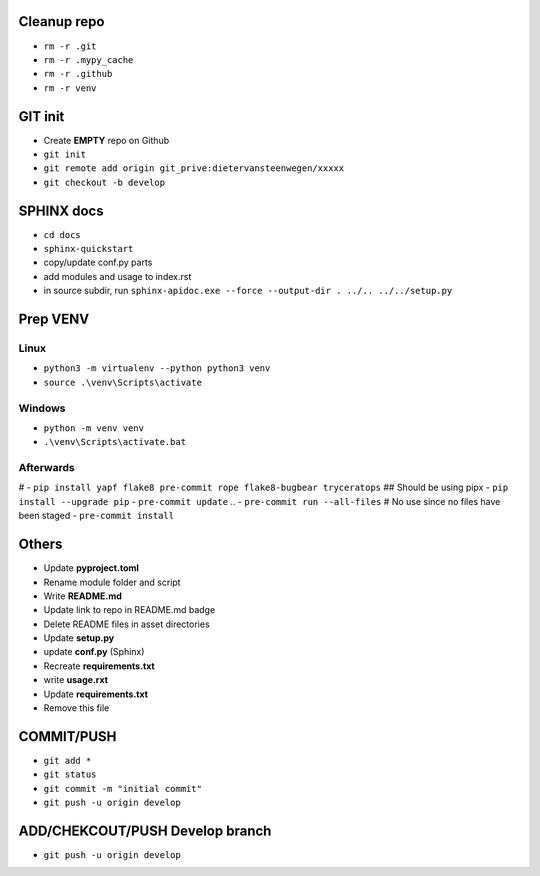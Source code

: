 ############
Cleanup repo
############
- ``rm -r .git``
- ``rm -r .mypy_cache``
- ``rm -r .github``
- ``rm -r venv``

############
GIT init
############
- Create **EMPTY** repo on Github
- ``git init``
- ``git remote add origin git_prive:dietervansteenwegen/xxxxx``
- ``git checkout -b develop``


############
SPHINX docs
############

- ``cd docs``
- ``sphinx-quickstart``
- copy/update conf.py parts
- add modules and usage to index.rst
- in source subdir, run ``sphinx-apidoc.exe --force --output-dir . ../.. ../../setup.py``

############
Prep VENV
############
----------
Linux
----------
- ``python3 -m virtualenv --python python3 venv``
- ``source .\venv\Scripts\activate``

----------
Windows
----------
- ``python -m venv venv``
- ``.\venv\Scripts\activate.bat``

----------
Afterwards
----------
# - ``pip install yapf flake8 pre-commit rope flake8-bugbear tryceratops``  ## Should be using pipx
- ``pip install --upgrade pip``
- ``pre-commit update``
.. - ``pre-commit run --all-files``  # No use since no files have been staged
- ``pre-commit install``

########
Others
########
- Update **pyproject.toml**
- Rename module folder and script
- Write **README.md**
- Update link to repo in README.md badge
- Delete README files in asset directories
- Update **setup.py**
- update **conf.py** (Sphinx)
- Recreate **requirements.txt**
- write **usage.rxt**
- Update **requirements.txt**
- Remove this file


################
COMMIT/PUSH
################
- ``git add *``
- ``git status``
- ``git commit -m "initial commit"``
- ``git push -u origin develop``


################
ADD/CHEKCOUT/PUSH Develop branch
################
- ``git push -u origin develop``
